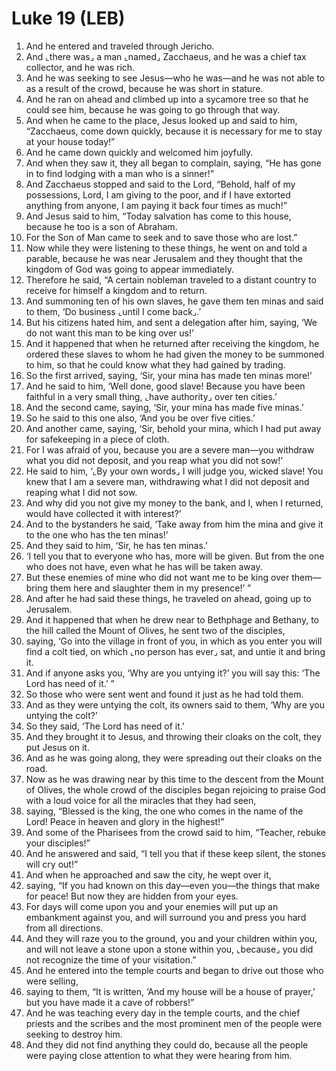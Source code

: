 * Luke 19 (LEB)
:PROPERTIES:
:ID: LEB/42-LUK19
:END:

1. And he entered and traveled through Jericho.
2. And ⌞there was⌟ a man ⌞named⌟ Zacchaeus, and he was a chief tax collector, and he was rich.
3. And he was seeking to see Jesus—who he was—and he was not able to as a result of the crowd, because he was short in stature.
4. And he ran on ahead and climbed up into a sycamore tree so that he could see him, because he was going to go through that way.
5. And when he came to the place, Jesus looked up and said to him, “Zacchaeus, come down quickly, because it is necessary for me to stay at your house today!”
6. And he came down quickly and welcomed him joyfully.
7. And when they saw it, they all began to complain, saying, “He has gone in to find lodging with a man who is a sinner!”
8. And Zacchaeus stopped and said to the Lord, “Behold, half of my possessions, Lord, I am giving to the poor, and if I have extorted anything from anyone, I am paying it back four times as much!”
9. And Jesus said to him, “Today salvation has come to this house, because he too is a son of Abraham.
10. For the Son of Man came to seek and to save those who are lost.”
11. Now while they were listening to these things, he went on and told a parable, because he was near Jerusalem and they thought that the kingdom of God was going to appear immediately.
12. Therefore he said, “A certain nobleman traveled to a distant country to receive for himself a kingdom and to return.
13. And summoning ten of his own slaves, he gave them ten minas and said to them, ‘Do business ⌞until I come back⌟.’
14. But his citizens hated him, and sent a delegation after him, saying, ‘We do not want this man to be king over us!’
15. And it happened that when he returned after receiving the kingdom, he ordered these slaves to whom he had given the money to be summoned to him, so that he could know what they had gained by trading.
16. So the first arrived, saying, ‘Sir, your mina has made ten minas more!’
17. And he said to him, ‘Well done, good slave! Because you have been faithful in a very small thing, ⌞have authority⌟ over ten cities.’
18. And the second came, saying, ‘Sir, your mina has made five minas.’
19. So he said to this one also, ‘And you be over five cities.’
20. And another came, saying, ‘Sir, behold your mina, which I had put away for safekeeping in a piece of cloth.
21. For I was afraid of you, because you are a severe man—you withdraw what you did not deposit, and you reap what you did not sow!’
22. He said to him, ‘⌞By your own words⌟ I will judge you, wicked slave! You knew that I am a severe man, withdrawing what I did not deposit and reaping what I did not sow.
23. And why did you not give my money to the bank, and I, when I returned, would have collected it with interest?’
24. And to the bystanders he said, ‘Take away from him the mina and give it to the one who has the ten minas!’
25. And they said to him, ‘Sir, he has ten minas.’
26. ‘I tell you that to everyone who has, more will be given. But from the one who does not have, even what he has will be taken away.
27. But these enemies of mine who did not want me to be king over them—bring them here and slaughter them in my presence!’ ”
28. And after he had said these things, he traveled on ahead, going up to Jerusalem.
29. And it happened that when he drew near to Bethphage and Bethany, to the hill called the Mount of Olives, he sent two of the disciples,
30. saying, ‘Go into the village in front of you, in which as you enter you will find a colt tied, on which ⌞no person has ever⌟ sat, and untie it and bring it.
31. And if anyone asks you, ‘Why are you untying it?’ you will say this: ‘The Lord has need of it.’ ”
32. So those who were sent went and found it just as he had told them.
33. And as they were untying the colt, its owners said to them, ‘Why are you untying the colt?’
34. So they said, ‘The Lord has need of it.’
35. And they brought it to Jesus, and throwing their cloaks on the colt, they put Jesus on it.
36. And as he was going along, they were spreading out their cloaks on the road.
37. Now as he was drawing near by this time to the descent from the Mount of Olives, the whole crowd of the disciples began rejoicing to praise God with a loud voice for all the miracles that they had seen,
38. saying, “Blessed is the king, the one who comes in the name of the Lord! Peace in heaven and glory in the highest!”
39. And some of the Pharisees from the crowd said to him, “Teacher, rebuke your disciples!”
40. And he answered and said, “I tell you that if these keep silent, the stones will cry out!”
41. And when he approached and saw the city, he wept over it,
42. saying, “If you had known on this day—even you—the things that make for peace! But now they are hidden from your eyes.
43. For days will come upon you and your enemies will put up an embankment against you, and will surround you and press you hard from all directions.
44. And they will raze you to the ground, you and your children within you, and will not leave a stone upon a stone within you, ⌞because⌟ you did not recognize the time of your visitation.”
45. And he entered into the temple courts and began to drive out those who were selling,
46. saying to them, “It is written, ‘And my house will be a house of prayer,’ but you have made it a cave of robbers!”
47. And he was teaching every day in the temple courts, and the chief priests and the scribes and the most prominent men of the people were seeking to destroy him.
48. And they did not find anything they could do, because all the people were paying close attention to what they were hearing from him.
